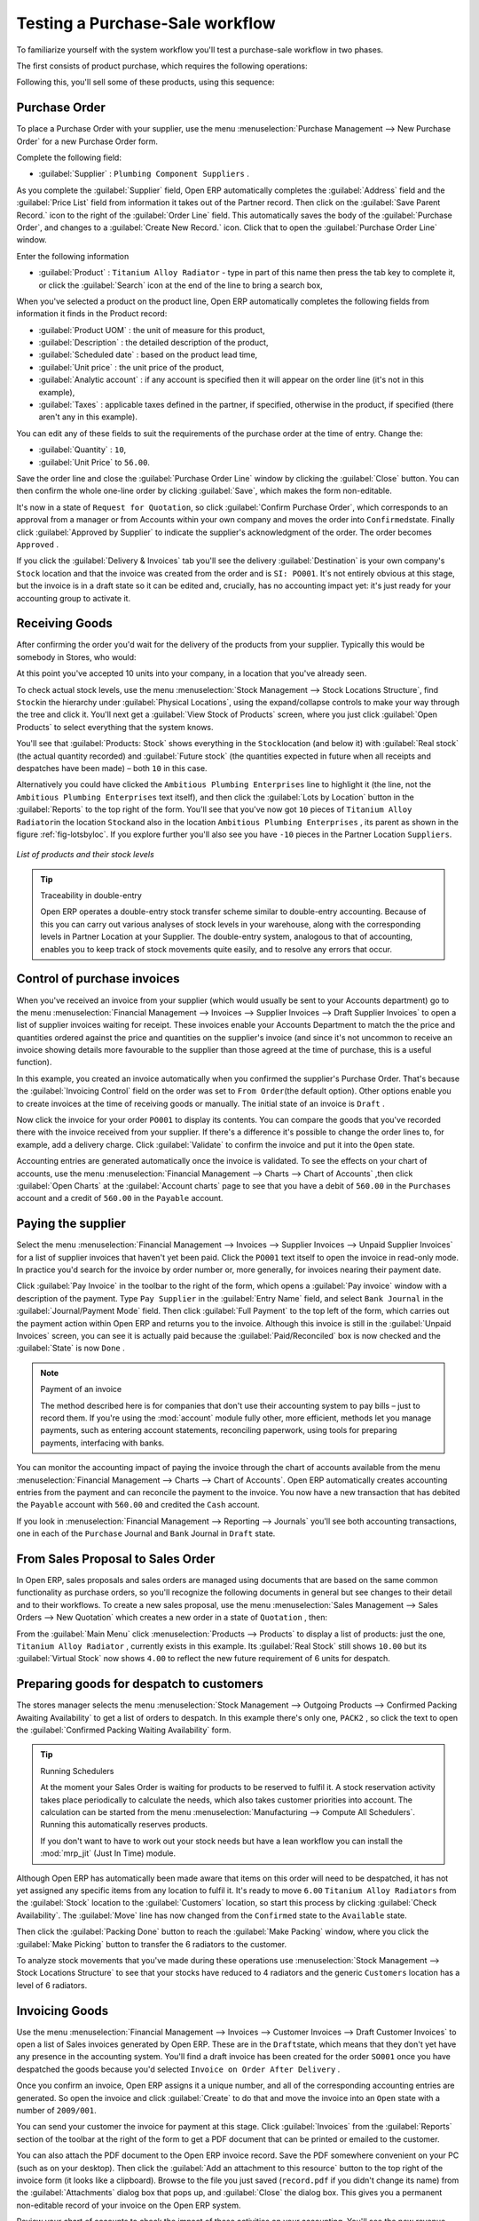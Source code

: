 
.. i18n: Testing a Purchase-Sale workflow
.. i18n: ================================

Testing a Purchase-Sale workflow
================================

.. i18n: To familiarize yourself with the system workflow you'll test a purchase-sale workflow in two phases.

To familiarize yourself with the system workflow you'll test a purchase-sale workflow in two phases.

.. i18n: The first consists of product purchase, which requires the following operations:

The first consists of product purchase, which requires the following operations:

.. i18n: 	#. Place a purchase order with Plumbing Component Suppliers for 10 Titanium Alloy Radiators at a
.. i18n: 	   unit price of 60.00.
.. i18n: 
.. i18n: 	#. Receive these products at your Goods In.
.. i18n: 
.. i18n: 	#. Generate a purchase invoice.
.. i18n: 
.. i18n: 	#. Pay your supplier.

	#. Place a purchase order with Plumbing Component Suppliers for 10 Titanium Alloy Radiators at a
	   unit price of 60.00.

	#. Receive these products at your Goods In.

	#. Generate a purchase invoice.

	#. Pay your supplier.

.. i18n: Following this, you'll sell some of these products, using this sequence:

Following this, you'll sell some of these products, using this sequence:

.. i18n: 	#. Receive a sales order for 6 Titanium Alloy Radiators from Smith and Sons, sold at a unit price
.. i18n: 	   of 130.00.
.. i18n: 
.. i18n: 	#. Despatch the products.
.. i18n: 
.. i18n: 	#. Invoice the customer.
.. i18n: 
.. i18n: 	#. Receive the payment.

	#. Receive a sales order for 6 Titanium Alloy Radiators from Smith and Sons, sold at a unit price
	   of 130.00.

	#. Despatch the products.

	#. Invoice the customer.

	#. Receive the payment.

.. i18n: .. _sect-PO:
.. i18n: 
.. i18n: Purchase Order
.. i18n: --------------

.. _sect-PO:

Purchase Order
--------------

.. i18n: To place a Purchase Order with your supplier, use the menu :menuselection:`Purchase Management -->
.. i18n: New Purchase Order` for a new Purchase Order form.

To place a Purchase Order with your supplier, use the menu :menuselection:`Purchase Management -->
New Purchase Order` for a new Purchase Order form.

.. i18n: Complete the following field:

Complete the following field:

.. i18n: *  :guilabel:`Supplier` : \ ``Plumbing Component Suppliers``\  .

*  :guilabel:`Supplier` : \ ``Plumbing Component Suppliers``\  .

.. i18n: As you complete the :guilabel:`Supplier` field, Open ERP automatically completes the
.. i18n: :guilabel:`Address` field and the :guilabel:`Price List` field from information it takes out of the
.. i18n: Partner record. Then click on the :guilabel:`Save Parent Record.` icon to the right of
.. i18n: the :guilabel:`Order Line` field. This automatically saves the body of the :guilabel:`Purchase
.. i18n: Order`, and changes to a :guilabel:`Create New Record.` icon. Click that to open the
.. i18n: :guilabel:`Purchase Order Line` window.

As you complete the :guilabel:`Supplier` field, Open ERP automatically completes the
:guilabel:`Address` field and the :guilabel:`Price List` field from information it takes out of the
Partner record. Then click on the :guilabel:`Save Parent Record.` icon to the right of
the :guilabel:`Order Line` field. This automatically saves the body of the :guilabel:`Purchase
Order`, and changes to a :guilabel:`Create New Record.` icon. Click that to open the
:guilabel:`Purchase Order Line` window.

.. i18n: Enter the following information

Enter the following information

.. i18n: *  :guilabel:`Product` : \ ``Titanium Alloy Radiator``\   - type in part of this name then 
.. i18n:    press the tab key to complete it, or click the
.. i18n:    :guilabel:`Search` icon at the end of the line to bring a search box,

*  :guilabel:`Product` : \ ``Titanium Alloy Radiator``\   - type in part of this name then 
   press the tab key to complete it, or click the
   :guilabel:`Search` icon at the end of the line to bring a search box,

.. i18n: When you've selected a product on the product line, Open ERP automatically completes the following
.. i18n: fields from information it finds in the Product record:

When you've selected a product on the product line, Open ERP automatically completes the following
fields from information it finds in the Product record:

.. i18n: * :guilabel:`Product UOM` : the unit of measure for this product,
.. i18n: 
.. i18n: * :guilabel:`Description` : the detailed description of the product,
.. i18n: 
.. i18n: * :guilabel:`Scheduled date` : based on the product lead time,
.. i18n: 
.. i18n: * :guilabel:`Unit price` : the unit price of the product,
.. i18n: 
.. i18n: * :guilabel:`Analytic account` : if any account is specified then it will appear on the order line (it's not in this example),
.. i18n: 
.. i18n: * :guilabel:`Taxes` : applicable taxes defined in the partner, if specified, otherwise in the
.. i18n:   product, if specified (there aren't any in this example).

* :guilabel:`Product UOM` : the unit of measure for this product,

* :guilabel:`Description` : the detailed description of the product,

* :guilabel:`Scheduled date` : based on the product lead time,

* :guilabel:`Unit price` : the unit price of the product,

* :guilabel:`Analytic account` : if any account is specified then it will appear on the order line (it's not in this example),

* :guilabel:`Taxes` : applicable taxes defined in the partner, if specified, otherwise in the
  product, if specified (there aren't any in this example).

.. i18n: You can edit any of these fields to suit the requirements of the purchase order at the time of
.. i18n: entry. Change the:

You can edit any of these fields to suit the requirements of the purchase order at the time of
entry. Change the:

.. i18n: * :guilabel:`Quantity` : \ ``10``\ ,
.. i18n: 
.. i18n: * :guilabel:`Unit Price` to \ ``56.00``\ .

* :guilabel:`Quantity` : \ ``10``\ ,

* :guilabel:`Unit Price` to \ ``56.00``\ .

.. i18n: Save the order line and close the :guilabel:`Purchase Order Line` window by clicking the
.. i18n: :guilabel:`Close` button. You can then confirm the whole one-line order by clicking
.. i18n: :guilabel:`Save`, which makes the form non-editable. 

Save the order line and close the :guilabel:`Purchase Order Line` window by clicking the
:guilabel:`Close` button. You can then confirm the whole one-line order by clicking
:guilabel:`Save`, which makes the form non-editable. 

.. i18n: It's now in a state of \ ``Request for
.. i18n: Quotation``\ , so click :guilabel:`Confirm Purchase Order`, which corresponds to an approval from
.. i18n: a manager or from Accounts within your own company and moves the order into \ ``Confirmed``\
.. i18n: state. Finally click :guilabel:`Approved by Supplier` to indicate the supplier's acknowledgment of the
.. i18n: order. The order becomes \ ``Approved``\  . 

It's now in a state of \ ``Request for
Quotation``\ , so click :guilabel:`Confirm Purchase Order`, which corresponds to an approval from
a manager or from Accounts within your own company and moves the order into \ ``Confirmed``\
state. Finally click :guilabel:`Approved by Supplier` to indicate the supplier's acknowledgment of the
order. The order becomes \ ``Approved``\  . 

.. i18n: If you click the :guilabel:`Delivery & Invoices` tab
.. i18n: you'll see the delivery :guilabel:`Destination` is your own company's ``Stock`` location and that
.. i18n: the invoice was created from the order and is ``SI: PO001``.
.. i18n: It's not entirely obvious at this stage, but the invoice is in a draft state so it can be 
.. i18n: edited and, crucially, has no accounting impact yet: it's just ready for your accounting 
.. i18n: group to activate it.

If you click the :guilabel:`Delivery & Invoices` tab
you'll see the delivery :guilabel:`Destination` is your own company's ``Stock`` location and that
the invoice was created from the order and is ``SI: PO001``.
It's not entirely obvious at this stage, but the invoice is in a draft state so it can be 
edited and, crucially, has no accounting impact yet: it's just ready for your accounting 
group to activate it.

.. i18n: Receiving Goods
.. i18n: ---------------

Receiving Goods
---------------

.. i18n: After confirming the order you'd wait for the delivery of the products from your supplier. Typically
.. i18n: this would be somebody in Stores, who would:

After confirming the order you'd wait for the delivery of the products from your supplier. Typically
this would be somebody in Stores, who would:

.. i18n: 	#. Open the menu :menuselection:`Stock Management --> Incoming Products --> Packings
.. i18n: 	   to Process` using the expand/collapse icon. 
.. i18n: 	   
.. i18n: 	   .. note:: From the Purchase Order
.. i18n: 	   
.. i18n: 	      You could have clicked the :guilabel:`Packing` link to the right of the Purchase Order
.. i18n: 	      to reach the same screen, but this would confuse the purchasing role with the 
.. i18n: 	      stores role. That link is very useful during testing and training, however.
.. i18n: 
.. i18n: 	#. When the :guilabel:`Packing` window appears, select the name of the entry in the list 
.. i18n: 	   (\ ``PACK1``\   to display the Packing List itself – you'd usually do a search for the supplier name
.. i18n: 	   or order number in a list that was larger than this – then click :guilabel:`Products Received` to load the
.. i18n: 	   :guilabel:`Make Packing` form.
.. i18n: 
.. i18n: 	#. Click :guilabel:`Make Picking` to indicate that you're receiving the whole quantity of 10 units.

	#. Open the menu :menuselection:`Stock Management --> Incoming Products --> Packings
	   to Process` using the expand/collapse icon. 
	   
	   .. note:: From the Purchase Order
	   
	      You could have clicked the :guilabel:`Packing` link to the right of the Purchase Order
	      to reach the same screen, but this would confuse the purchasing role with the 
	      stores role. That link is very useful during testing and training, however.

	#. When the :guilabel:`Packing` window appears, select the name of the entry in the list 
	   (\ ``PACK1``\   to display the Packing List itself – you'd usually do a search for the supplier name
	   or order number in a list that was larger than this – then click :guilabel:`Products Received` to load the
	   :guilabel:`Make Packing` form.

	#. Click :guilabel:`Make Picking` to indicate that you're receiving the whole quantity of 10 units.

.. i18n: At this point you've accepted 10 units into your company, in a location that you've already seen.

At this point you've accepted 10 units into your company, in a location that you've already seen.

.. i18n: To check actual stock levels, use the menu :menuselection:`Stock Management --> Stock Locations Structure`,
.. i18n: find \ ``Stock``\ in the hierarchy under :guilabel:`Physical Locations`,
.. i18n: using the expand/collapse controls to make your way through
.. i18n: the tree and click it. You'll next get a :guilabel:`View Stock of Products` screen, where you just
.. i18n: click :guilabel:`Open Products` to select everything that the system knows.

To check actual stock levels, use the menu :menuselection:`Stock Management --> Stock Locations Structure`,
find \ ``Stock``\ in the hierarchy under :guilabel:`Physical Locations`,
using the expand/collapse controls to make your way through
the tree and click it. You'll next get a :guilabel:`View Stock of Products` screen, where you just
click :guilabel:`Open Products` to select everything that the system knows.

.. i18n: You'll see that :guilabel:`Products: Stock` shows everything in the \ ``Stock``\ location (and below it) with
.. i18n: :guilabel:`Real stock` (the actual quantity recorded) and
.. i18n: :guilabel:`Future stock` (the quantities expected in future when all receipts and despatches have
.. i18n: been made) – both \ ``10``\   in this case.

You'll see that :guilabel:`Products: Stock` shows everything in the \ ``Stock``\ location (and below it) with
:guilabel:`Real stock` (the actual quantity recorded) and
:guilabel:`Future stock` (the quantities expected in future when all receipts and despatches have
been made) – both \ ``10``\   in this case.

.. i18n: Alternatively you could have clicked the \ ``Ambitious Plumbing Enterprises`` \ line to highlight it
.. i18n: (the line, not the \ ``Ambitious Plumbing Enterprises`` \ text itself), and then click the 
.. i18n: :guilabel:`Lots by Location` button in the :guilabel:`Reports` to the top right of the form. 
.. i18n: You'll see that you've now got \ ``10``\   pieces of \ ``Titanium Alloy Radiator``\ in the location
.. i18n: \ ``Stock``\ and also in the location \ ``Ambitious Plumbing Enterprises`` \ , its parent
.. i18n: as shown in the figure :ref:`fig-lotsbyloc`.
.. i18n: If you explore further you'll also see you have ``-10``\   pieces in the Partner Location \ ``Suppliers``\ .

Alternatively you could have clicked the \ ``Ambitious Plumbing Enterprises`` \ line to highlight it
(the line, not the \ ``Ambitious Plumbing Enterprises`` \ text itself), and then click the 
:guilabel:`Lots by Location` button in the :guilabel:`Reports` to the top right of the form. 
You'll see that you've now got \ ``10``\   pieces of \ ``Titanium Alloy Radiator``\ in the location
\ ``Stock``\ and also in the location \ ``Ambitious Plumbing Enterprises`` \ , its parent
as shown in the figure :ref:`fig-lotsbyloc`.
If you explore further you'll also see you have ``-10``\   pieces in the Partner Location \ ``Suppliers``\ .

.. i18n: .. _fig-lotsbyloc:
.. i18n: 
.. i18n: .. figure::  images/lots_by_location_pdf.png
.. i18n:    :scale: 75
.. i18n:    :align: center
.. i18n: 
.. i18n:    *List of products and their stock levels*

.. _fig-lotsbyloc:

.. figure::  images/lots_by_location_pdf.png
   :scale: 75
   :align: center

   *List of products and their stock levels*

.. i18n: .. tip:: Traceability in double-entry
.. i18n: 
.. i18n:    Open ERP operates a double-entry stock transfer scheme similar to double-entry accounting.
.. i18n:    Because of this you can carry out various analyses of stock levels in your warehouse,
.. i18n:    along with the corresponding levels in Partner Location at your Supplier.
.. i18n:    The double-entry system, analogous to that of accounting, enables you to keep track
.. i18n:    of stock movements quite easily, and to resolve any errors that occur.

.. tip:: Traceability in double-entry

   Open ERP operates a double-entry stock transfer scheme similar to double-entry accounting.
   Because of this you can carry out various analyses of stock levels in your warehouse,
   along with the corresponding levels in Partner Location at your Supplier.
   The double-entry system, analogous to that of accounting, enables you to keep track
   of stock movements quite easily, and to resolve any errors that occur.

.. i18n: Control of purchase invoices
.. i18n: ----------------------------

Control of purchase invoices
----------------------------

.. i18n: When you've received an invoice from your supplier (which would usually be sent to your Accounts department)
.. i18n: go to the menu :menuselection:`Financial Management --> Invoices --> Supplier Invoices --> Draft
.. i18n: Supplier Invoices` to open a list of supplier invoices waiting for receipt. 
.. i18n: These invoices enable your Accounts Department to match the the price and quantities
.. i18n: ordered against the price and quantities on the supplier's invoice (and since it's not uncommon to receive
.. i18n: an invoice showing details more favourable to the supplier than those agreed at the time of
.. i18n: purchase, this is a useful function).

When you've received an invoice from your supplier (which would usually be sent to your Accounts department)
go to the menu :menuselection:`Financial Management --> Invoices --> Supplier Invoices --> Draft
Supplier Invoices` to open a list of supplier invoices waiting for receipt. 
These invoices enable your Accounts Department to match the the price and quantities
ordered against the price and quantities on the supplier's invoice (and since it's not uncommon to receive
an invoice showing details more favourable to the supplier than those agreed at the time of
purchase, this is a useful function).

.. i18n: In this example, you created an invoice automatically when you confirmed the supplier's Purchase
.. i18n: Order. That's because the :guilabel:`Invoicing Control`  field on the order was set to \ ``From
.. i18n: Order``\ (the default option). Other options enable you to create invoices at the time of
.. i18n: receiving goods or manually. The initial state of an invoice is \ ``Draft``\  .

In this example, you created an invoice automatically when you confirmed the supplier's Purchase
Order. That's because the :guilabel:`Invoicing Control`  field on the order was set to \ ``From
Order``\ (the default option). Other options enable you to create invoices at the time of
receiving goods or manually. The initial state of an invoice is \ ``Draft``\  .

.. i18n: Now click the invoice for your order \ ``PO001``\  to display its contents. You can compare the
.. i18n: goods that you've recorded there with the invoice received from your supplier. If there's a
.. i18n: difference it's possible to change the order lines to, for example, add a delivery charge. Click
.. i18n: :guilabel:`Validate` to confirm the invoice and put it into the \ ``Open`` \   state.

Now click the invoice for your order \ ``PO001``\  to display its contents. You can compare the
goods that you've recorded there with the invoice received from your supplier. If there's a
difference it's possible to change the order lines to, for example, add a delivery charge. Click
:guilabel:`Validate` to confirm the invoice and put it into the \ ``Open`` \   state.

.. i18n: Accounting entries are generated automatically once the invoice is validated. To see the effects on
.. i18n: your chart of accounts, use the menu :menuselection:`Financial Management --> Charts --> Chart of
.. i18n: Accounts` ,then click :guilabel:`Open Charts` at the :guilabel:`Account charts` page to see that you
.. i18n: have a debit of ``560.00`` in the ``Purchases`` account and a credit of ``560.00`` in 
.. i18n: the ``Payable`` account.

Accounting entries are generated automatically once the invoice is validated. To see the effects on
your chart of accounts, use the menu :menuselection:`Financial Management --> Charts --> Chart of
Accounts` ,then click :guilabel:`Open Charts` at the :guilabel:`Account charts` page to see that you
have a debit of ``560.00`` in the ``Purchases`` account and a credit of ``560.00`` in 
the ``Payable`` account.

.. i18n: Paying the supplier
.. i18n: -------------------

Paying the supplier
-------------------

.. i18n: Select the menu :menuselection:`Financial Management --> Invoices --> Supplier Invoices --> Unpaid
.. i18n: Supplier Invoices` for a list of supplier invoices that haven't yet been paid. Click the
.. i18n: ``PO001`` text itself to open the invoice in read-only mode. 
.. i18n: In practice you'd search for the invoice by order number or,
.. i18n: more generally, for invoices nearing their payment date.

Select the menu :menuselection:`Financial Management --> Invoices --> Supplier Invoices --> Unpaid
Supplier Invoices` for a list of supplier invoices that haven't yet been paid. Click the
``PO001`` text itself to open the invoice in read-only mode. 
In practice you'd search for the invoice by order number or,
more generally, for invoices nearing their payment date.

.. i18n: Click :guilabel:`Pay Invoice` in the toolbar to the right of the form, which opens a 
.. i18n: :guilabel:`Pay invoice` window with a description of the payment. 
.. i18n: Type ``Pay Supplier`` in the :guilabel:`Entry Name` field, and
.. i18n: select \ ``Bank Journal``\   in the :guilabel:`Journal/Payment Mode` field. Then
.. i18n: click :guilabel:`Full Payment` to the top left of the form, which carries out the payment action
.. i18n: within Open ERP and returns you to the invoice. Although this invoice is still in the 
.. i18n: :guilabel:`Unpaid Invoices` screen, you can see it is actually paid because the 
.. i18n: :guilabel:`Paid/Reconciled` box is now checked and the :guilabel:`State` is now ``Done`` .

Click :guilabel:`Pay Invoice` in the toolbar to the right of the form, which opens a 
:guilabel:`Pay invoice` window with a description of the payment. 
Type ``Pay Supplier`` in the :guilabel:`Entry Name` field, and
select \ ``Bank Journal``\   in the :guilabel:`Journal/Payment Mode` field. Then
click :guilabel:`Full Payment` to the top left of the form, which carries out the payment action
within Open ERP and returns you to the invoice. Although this invoice is still in the 
:guilabel:`Unpaid Invoices` screen, you can see it is actually paid because the 
:guilabel:`Paid/Reconciled` box is now checked and the :guilabel:`State` is now ``Done`` .

.. i18n: .. index::
.. i18n:    single: module; account

.. index::
   single: module; account

.. i18n: .. note:: Payment of an invoice
.. i18n: 
.. i18n: 	The method described here is for companies that don't use their accounting system to pay bills –
.. i18n: 	just to record them.
.. i18n: 	If you're using the :mod:`account` module fully other, more efficient, methods let you manage payments,
.. i18n: 	such as entering account statements, reconciling paperwork, using tools for preparing payments,
.. i18n: 	interfacing with banks.

.. note:: Payment of an invoice

	The method described here is for companies that don't use their accounting system to pay bills –
	just to record them.
	If you're using the :mod:`account` module fully other, more efficient, methods let you manage payments,
	such as entering account statements, reconciling paperwork, using tools for preparing payments,
	interfacing with banks.

.. i18n: You can monitor the accounting impact of paying the invoice through the chart of accounts available
.. i18n: from the menu :menuselection:`Financial Management --> Charts --> Chart of Accounts`. Open ERP
.. i18n: automatically creates accounting entries from the payment and can reconcile the payment to the
.. i18n: invoice. You now have a new transaction that has debited the ``Payable`` account with ``560.00`` and
.. i18n: credited the ``Cash`` account.

You can monitor the accounting impact of paying the invoice through the chart of accounts available
from the menu :menuselection:`Financial Management --> Charts --> Chart of Accounts`. Open ERP
automatically creates accounting entries from the payment and can reconcile the payment to the
invoice. You now have a new transaction that has debited the ``Payable`` account with ``560.00`` and
credited the ``Cash`` account.

.. i18n: If you look in :menuselection:`Financial Management --> Reporting --> Journals` you'll see both
.. i18n: accounting transactions, one in each of the ``Purchase`` Journal and ``Bank`` Journal in 
.. i18n: ``Draft`` state.

If you look in :menuselection:`Financial Management --> Reporting --> Journals` you'll see both
accounting transactions, one in each of the ``Purchase`` Journal and ``Bank`` Journal in 
``Draft`` state.

.. i18n: From Sales Proposal to Sales Order
.. i18n: ----------------------------------

From Sales Proposal to Sales Order
----------------------------------

.. i18n: In Open ERP, sales proposals and sales orders are managed using documents that are based on the
.. i18n: same common functionality as purchase orders, so you'll recognize the following documents in general
.. i18n: but see changes to their detail and to their workflows. To create a new sales proposal, use the
.. i18n: menu :menuselection:`Sales Management --> Sales Orders --> New Quotation` which creates a new order in a state of \
.. i18n: ``Quotation``\  , then:

In Open ERP, sales proposals and sales orders are managed using documents that are based on the
same common functionality as purchase orders, so you'll recognize the following documents in general
but see changes to their detail and to their workflows. To create a new sales proposal, use the
menu :menuselection:`Sales Management --> Sales Orders --> New Quotation` which creates a new order in a state of \
``Quotation``\  , then:

.. i18n: 	#. Select the :guilabel:`Customer` \ ``Smith and Offspring``\  . This has the effect of automatically
.. i18n: 	   completing several other fields: :guilabel:`Ordering Contact`, :guilabel:`Invoice Address`,
.. i18n: 	   :guilabel:`Shipping Address`, and the :guilabel:`Pricelist` \ ``Public Pricelist``\.  They're
.. i18n: 	   all only defaults so these fields can be modified as you need.
.. i18n: 
.. i18n: 	#. Click the :guilabel:`Save parent record.` icon to the right of the
.. i18n: 	   :guilabel:`Sales Order Lines` field. It saves the main order form and becomes a new
.. i18n: 	   :guilabel:`Create new record.` icon. Click that to open a :guilabel:`Sales Order Lines` window.
.. i18n: 
.. i18n: 	#. Select the product \ ``Titanium Alloy Radiator``\   Although the :guilabel:`Product` field isn't
.. i18n: 	   itself required, it's used by Open ERP to select the specific product so that several other fields
.. i18n: 	   can be automatically completed on the order line of the proposal, such as :guilabel:`Description`,
.. i18n: 	   :guilabel:`Product UoM`, :guilabel:`Unit Price`, :guilabel:`Procure Method`, 
.. i18n: 	   :guilabel:`Delivery Delay`, and :guilabel:`Taxes`.
.. i18n: 
.. i18n: 	#. Change the :guilabel:`Quantity` to \ ``6``\  and the :guilabel:`Unit Price` to \ ``130.00``\
.. i18n: 	   Then click :guilabel:`Save` and the line appears on the quotation form. A blank order line form
.. i18n: 	   reappears so that you can enter another line, but it's enough now just to click :guilabel:`Close`
.. i18n: 	   to return to the order form.
.. i18n: 
.. i18n: 	#. On the :guilabel:`Other data` tab of this Sales Order select a
.. i18n: 	   :guilabel:`Packing Policy` of ``Complete Delivery`` and  
.. i18n: 	   :guilabel:`Shipping Policy` of ``Invoice on Order After Delivery``  from their dropdown menu lists.
.. i18n: 
.. i18n: 	#. Return to the first tab :guilabel:`Sale Order` and validate the document by clicking
.. i18n: 	   guilabel:`Confirm Order` which calculates prices and the changes the order's state from \
.. i18n: 	   ``Quotation``\  to \ ``In Progress``\ as shown in screenshot :ref:`fig-ch03ord`.  
.. i18n: 	   If you were in negotiation with the prospective customer
.. i18n: 	   you'd keep clicking :guilabel:`Compute` and :guilabel:`Save` keeping the document in \
.. i18n: 	   ``Quotation``\  state for as long as necessary.

	#. Select the :guilabel:`Customer` \ ``Smith and Offspring``\  . This has the effect of automatically
	   completing several other fields: :guilabel:`Ordering Contact`, :guilabel:`Invoice Address`,
	   :guilabel:`Shipping Address`, and the :guilabel:`Pricelist` \ ``Public Pricelist``\.  They're
	   all only defaults so these fields can be modified as you need.

	#. Click the :guilabel:`Save parent record.` icon to the right of the
	   :guilabel:`Sales Order Lines` field. It saves the main order form and becomes a new
	   :guilabel:`Create new record.` icon. Click that to open a :guilabel:`Sales Order Lines` window.

	#. Select the product \ ``Titanium Alloy Radiator``\   Although the :guilabel:`Product` field isn't
	   itself required, it's used by Open ERP to select the specific product so that several other fields
	   can be automatically completed on the order line of the proposal, such as :guilabel:`Description`,
	   :guilabel:`Product UoM`, :guilabel:`Unit Price`, :guilabel:`Procure Method`, 
	   :guilabel:`Delivery Delay`, and :guilabel:`Taxes`.

	#. Change the :guilabel:`Quantity` to \ ``6``\  and the :guilabel:`Unit Price` to \ ``130.00``\
	   Then click :guilabel:`Save` and the line appears on the quotation form. A blank order line form
	   reappears so that you can enter another line, but it's enough now just to click :guilabel:`Close`
	   to return to the order form.

	#. On the :guilabel:`Other data` tab of this Sales Order select a
	   :guilabel:`Packing Policy` of ``Complete Delivery`` and  
	   :guilabel:`Shipping Policy` of ``Invoice on Order After Delivery``  from their dropdown menu lists.

	#. Return to the first tab :guilabel:`Sale Order` and validate the document by clicking
	   guilabel:`Confirm Order` which calculates prices and the changes the order's state from \
	   ``Quotation``\  to \ ``In Progress``\ as shown in screenshot :ref:`fig-ch03ord`.  
	   If you were in negotiation with the prospective customer
	   you'd keep clicking :guilabel:`Compute` and :guilabel:`Save` keeping the document in \
	   ``Quotation``\  state for as long as necessary.

.. i18n: 	   .. _fig-ch03ord:
.. i18n: 
.. i18n: 	   .. figure:: images/order.png
.. i18n: 	      :scale: 75
.. i18n: 	      :align: center
.. i18n: 
.. i18n: 	      *Sales Order Form*
.. i18n: 
.. i18n: 	#. In the last tab of the order, :guilabel:`History` you can see the :guilabel:`Packing List`
.. i18n: 	   that's been created and you'll be able to see any invoices that relate to this order when they're
.. i18n: 	   generated.

	   .. _fig-ch03ord:

	   .. figure:: images/order.png
	      :scale: 75
	      :align: center

	      *Sales Order Form*

	#. In the last tab of the order, :guilabel:`History` you can see the :guilabel:`Packing List`
	   that's been created and you'll be able to see any invoices that relate to this order when they're
	   generated.

.. i18n: From the :guilabel:`Main Menu` click :menuselection:`Products --> Products` to display a list of
.. i18n: products: just the one, \ ``Titanium Alloy Radiator``\  , currently exists in this example. Its
.. i18n: :guilabel:`Real Stock` still shows \ ``10.00``\   but its :guilabel:`Virtual Stock` now shows \
.. i18n: ``4.00``\  to reflect the new future requirement of 6 units for despatch.

From the :guilabel:`Main Menu` click :menuselection:`Products --> Products` to display a list of
products: just the one, \ ``Titanium Alloy Radiator``\  , currently exists in this example. Its
:guilabel:`Real Stock` still shows \ ``10.00``\   but its :guilabel:`Virtual Stock` now shows \
``4.00``\  to reflect the new future requirement of 6 units for despatch.

.. i18n: Preparing goods for despatch to customers
.. i18n: -----------------------------------------

Preparing goods for despatch to customers
-----------------------------------------

.. i18n: The stores manager selects the menu :menuselection:`Stock Management --> Outgoing Products --> 
.. i18n: Confirmed Packing Awaiting Availability` to get a list of orders to despatch. In this
.. i18n: example there's only one, \ ``PACK2``\  , so click the text to open the 
.. i18n: :guilabel:`Confirmed Packing Waiting Availability` form.

The stores manager selects the menu :menuselection:`Stock Management --> Outgoing Products --> 
Confirmed Packing Awaiting Availability` to get a list of orders to despatch. In this
example there's only one, \ ``PACK2``\  , so click the text to open the 
:guilabel:`Confirmed Packing Waiting Availability` form.

.. i18n: .. index::
.. i18n:    single: module; mrp_jit

.. index::
   single: module; mrp_jit

.. i18n: .. tip::  Running Schedulers
.. i18n: 
.. i18n: 	At the moment your Sales Order is waiting for products to be reserved to fulfil it.
.. i18n: 	A stock reservation activity takes place periodically to calculate the needs,
.. i18n: 	which also takes customer priorities into account.
.. i18n: 	The calculation can be started from the menu 
.. i18n: 	:menuselection:`Manufacturing --> Compute All Schedulers`.
.. i18n: 	Running this automatically reserves products.
.. i18n: 
.. i18n: 	If you don't want to have to work out your stock needs but have a lean workflow you can install the
.. i18n: 	:mod:`mrp_jit` (Just In Time) module.

.. tip::  Running Schedulers

	At the moment your Sales Order is waiting for products to be reserved to fulfil it.
	A stock reservation activity takes place periodically to calculate the needs,
	which also takes customer priorities into account.
	The calculation can be started from the menu 
	:menuselection:`Manufacturing --> Compute All Schedulers`.
	Running this automatically reserves products.

	If you don't want to have to work out your stock needs but have a lean workflow you can install the
	:mod:`mrp_jit` (Just In Time) module.

.. i18n: Although Open ERP has automatically been made aware that items on this order will need to be
.. i18n: despatched, it has not yet assigned any specific items from any location to fulfil it. It's ready to
.. i18n: move \ ``6.00``\  \ ``Titanium Alloy Radiators``\   from the :guilabel:`Stock` location to the :guilabel:`Customers`
.. i18n: location, so start this process by clicking
.. i18n: :guilabel:`Check Availability`. The :guilabel:`Move` line has now changed from the \ ``Confirmed``\   state to
.. i18n: the \ ``Available``\   state.

Although Open ERP has automatically been made aware that items on this order will need to be
despatched, it has not yet assigned any specific items from any location to fulfil it. It's ready to
move \ ``6.00``\  \ ``Titanium Alloy Radiators``\   from the :guilabel:`Stock` location to the :guilabel:`Customers`
location, so start this process by clicking
:guilabel:`Check Availability`. The :guilabel:`Move` line has now changed from the \ ``Confirmed``\   state to
the \ ``Available``\   state.

.. i18n: Then click the :guilabel:`Packing Done` button to reach the :guilabel:`Make Packing` window, where
.. i18n: you click the :guilabel:`Make Picking` button to transfer the 6 radiators to the customer.

Then click the :guilabel:`Packing Done` button to reach the :guilabel:`Make Packing` window, where
you click the :guilabel:`Make Picking` button to transfer the 6 radiators to the customer.

.. i18n: To analyze stock movements that you've made during these operations use
.. i18n: :menuselection:`Stock Management --> Stock Locations Structure` to see that your stocks have reduced to
.. i18n: 4 radiators and the generic ``Customers`` location has a level of 6 radiators.

To analyze stock movements that you've made during these operations use
:menuselection:`Stock Management --> Stock Locations Structure` to see that your stocks have reduced to
4 radiators and the generic ``Customers`` location has a level of 6 radiators.

.. i18n: Invoicing Goods
.. i18n: ---------------

Invoicing Goods
---------------

.. i18n: Use the menu :menuselection:`Financial Management --> Invoices --> Customer Invoices --> Draft
.. i18n: Customer Invoices` to open a list of Sales invoices generated by Open ERP. These are in the \ ``Draft``\
.. i18n: state, which means that they don't yet have any presence in the accounting system. You'll find a
.. i18n: draft invoice has been created for the order \ ``SO001``\   once you have despatched the goods
.. i18n: because you'd selected \ ``Invoice on Order After Delivery``\  .

Use the menu :menuselection:`Financial Management --> Invoices --> Customer Invoices --> Draft
Customer Invoices` to open a list of Sales invoices generated by Open ERP. These are in the \ ``Draft``\
state, which means that they don't yet have any presence in the accounting system. You'll find a
draft invoice has been created for the order \ ``SO001``\   once you have despatched the goods
because you'd selected \ ``Invoice on Order After Delivery``\  .

.. i18n: Once you confirm an invoice, Open ERP assigns it a unique number, and all of the corresponding
.. i18n: accounting entries are generated. So open the invoice and click :guilabel:`Create` to do that and
.. i18n: move the invoice into an \ ``Open``\   state with a number of ``2009/001``.

Once you confirm an invoice, Open ERP assigns it a unique number, and all of the corresponding
accounting entries are generated. So open the invoice and click :guilabel:`Create` to do that and
move the invoice into an \ ``Open``\   state with a number of ``2009/001``.

.. i18n: You can send your customer the invoice for payment at this stage. Click :guilabel:`Invoices` from
.. i18n: the :guilabel:`Reports` section of the toolbar at the right of the form to get a PDF document that
.. i18n: can be printed or emailed to the customer.

You can send your customer the invoice for payment at this stage. Click :guilabel:`Invoices` from
the :guilabel:`Reports` section of the toolbar at the right of the form to get a PDF document that
can be printed or emailed to the customer.

.. i18n: You can also attach the PDF document to the Open ERP invoice record. Save the PDF somewhere
.. i18n: convenient on your PC (such as on your desktop). Then click the :guilabel:`Add an attachment to this
.. i18n: resource` button to the top right of the invoice form (it looks like a clipboard). Browse to the
.. i18n: file you just saved (\ ``record.pdf``\   if you didn't change its name) from the
.. i18n: :guilabel:`Attachments` dialog box that pops up, and :guilabel:`Close` the dialog box. This gives you a
.. i18n: permanent non-editable record of your invoice on the Open ERP system.

You can also attach the PDF document to the Open ERP invoice record. Save the PDF somewhere
convenient on your PC (such as on your desktop). Then click the :guilabel:`Add an attachment to this
resource` button to the top right of the invoice form (it looks like a clipboard). Browse to the
file you just saved (\ ``record.pdf``\   if you didn't change its name) from the
:guilabel:`Attachments` dialog box that pops up, and :guilabel:`Close` the dialog box. This gives you a
permanent non-editable record of your invoice on the Open ERP system.

.. i18n: Review your chart of accounts to check the impact of these activities on your accounting. You'll see
.. i18n: the new revenue line from the invoice.

Review your chart of accounts to check the impact of these activities on your accounting. You'll see
the new revenue line from the invoice.

.. i18n: Customer Payment
.. i18n: ----------------

Customer Payment
----------------

.. i18n: Registering an invoice payment by a customer is essentially the same as the process of paying a
.. i18n: supplier. From the menu :menuselection:`Financial Management --> Invoices --> Customer Invoices -->
.. i18n: Unpaid Customer Invoices`, click the name of the invoice that you want to mark as paid, or just
.. i18n: check its checkbox in the list:

Registering an invoice payment by a customer is essentially the same as the process of paying a
supplier. From the menu :menuselection:`Financial Management --> Invoices --> Customer Invoices -->
Unpaid Customer Invoices`, click the name of the invoice that you want to mark as paid, or just
check its checkbox in the list:

.. i18n: 	#. Use the :guilabel:`Pay Invoice` button in the :guilabel:`Action` section of the toolbar at the
.. i18n: 	   right to open a window that enables you to register the payment.
.. i18n: 
.. i18n: 	#. Select the :guilabel:`Entry Name` and type ``Got paid by customer`` and 
.. i18n: 	   select the :guilabel:`Journal` to be ``Bank Journal`` . 
.. i18n: 
.. i18n: 	#. Click :guilabel:`Full Payment`. The
.. i18n: 	   invoice is then marked as paid, with its :guilabel:`Paid/Reconciled` box checked
.. i18n: 	   as you can see if you select it again :ref:`fig_ch03faminv`.

	#. Use the :guilabel:`Pay Invoice` button in the :guilabel:`Action` section of the toolbar at the
	   right to open a window that enables you to register the payment.

	#. Select the :guilabel:`Entry Name` and type ``Got paid by customer`` and 
	   select the :guilabel:`Journal` to be ``Bank Journal`` . 

	#. Click :guilabel:`Full Payment`. The
	   invoice is then marked as paid, with its :guilabel:`Paid/Reconciled` box checked
	   as you can see if you select it again :ref:`fig_ch03faminv`.

.. i18n: .. _fig_ch03faminv:
.. i18n: 
.. i18n: .. figure::  images/familiarization_invoice.png
.. i18n:    :scale: 75
.. i18n:    :align: center
.. i18n: 
.. i18n:    *Invoice Form*

.. _fig_ch03faminv:

.. figure::  images/familiarization_invoice.png
   :scale: 75
   :align: center

   *Invoice Form*

.. i18n: Check your Chart of Accounts as before to see that you now have a healthy bank balance in the \
.. i18n: ``Cash``\   account.

Check your Chart of Accounts as before to see that you now have a healthy bank balance in the \
``Cash``\   account.

.. i18n: .. Copyright © Open Object Press. All rights reserved.

.. Copyright © Open Object Press. All rights reserved.

.. i18n: .. You may take electronic copy of this publication and distribute it if you don't
.. i18n: .. change the content. You can also print a copy to be read by yourself only.

.. You may take electronic copy of this publication and distribute it if you don't
.. change the content. You can also print a copy to be read by yourself only.

.. i18n: .. We have contracts with different publishers in different countries to sell and
.. i18n: .. distribute paper or electronic based versions of this book (translated or not)
.. i18n: .. in bookstores. This helps to distribute and promote the Open ERP product. It
.. i18n: .. also helps us to create incentives to pay contributors and authors using author
.. i18n: .. rights of these sales.

.. We have contracts with different publishers in different countries to sell and
.. distribute paper or electronic based versions of this book (translated or not)
.. in bookstores. This helps to distribute and promote the Open ERP product. It
.. also helps us to create incentives to pay contributors and authors using author
.. rights of these sales.

.. i18n: .. Due to this, grants to translate, modify or sell this book are strictly
.. i18n: .. forbidden, unless Tiny SPRL (representing Open Object Press) gives you a
.. i18n: .. written authorisation for this.

.. Due to this, grants to translate, modify or sell this book are strictly
.. forbidden, unless Tiny SPRL (representing Open Object Press) gives you a
.. written authorisation for this.

.. i18n: .. Many of the designations used by manufacturers and suppliers to distinguish their
.. i18n: .. products are claimed as trademarks. Where those designations appear in this book,
.. i18n: .. and Open Object Press was aware of a trademark claim, the designations have been
.. i18n: .. printed in initial capitals.

.. Many of the designations used by manufacturers and suppliers to distinguish their
.. products are claimed as trademarks. Where those designations appear in this book,
.. and Open Object Press was aware of a trademark claim, the designations have been
.. printed in initial capitals.

.. i18n: .. While every precaution has been taken in the preparation of this book, the publisher
.. i18n: .. and the authors assume no responsibility for errors or omissions, or for damages
.. i18n: .. resulting from the use of the information contained herein.

.. While every precaution has been taken in the preparation of this book, the publisher
.. and the authors assume no responsibility for errors or omissions, or for damages
.. resulting from the use of the information contained herein.

.. i18n: .. Published by Open Object Press, Grand Rosière, Belgium

.. Published by Open Object Press, Grand Rosière, Belgium
